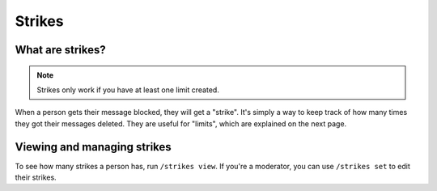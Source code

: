 Strikes
=======

What are strikes?
-----------------

.. note::
    Strikes only work if you have at least one limit created.

When a person gets their message blocked, they will get a "strike". It's simply a way to keep track of how many times they got their messages deleted. They are useful for "limits", which are explained on the next page.

Viewing and managing strikes
----------------------------

To see how many strikes a person has, run ``/strikes view``. If you're a moderator, you can use ``/strikes set`` to edit their strikes.